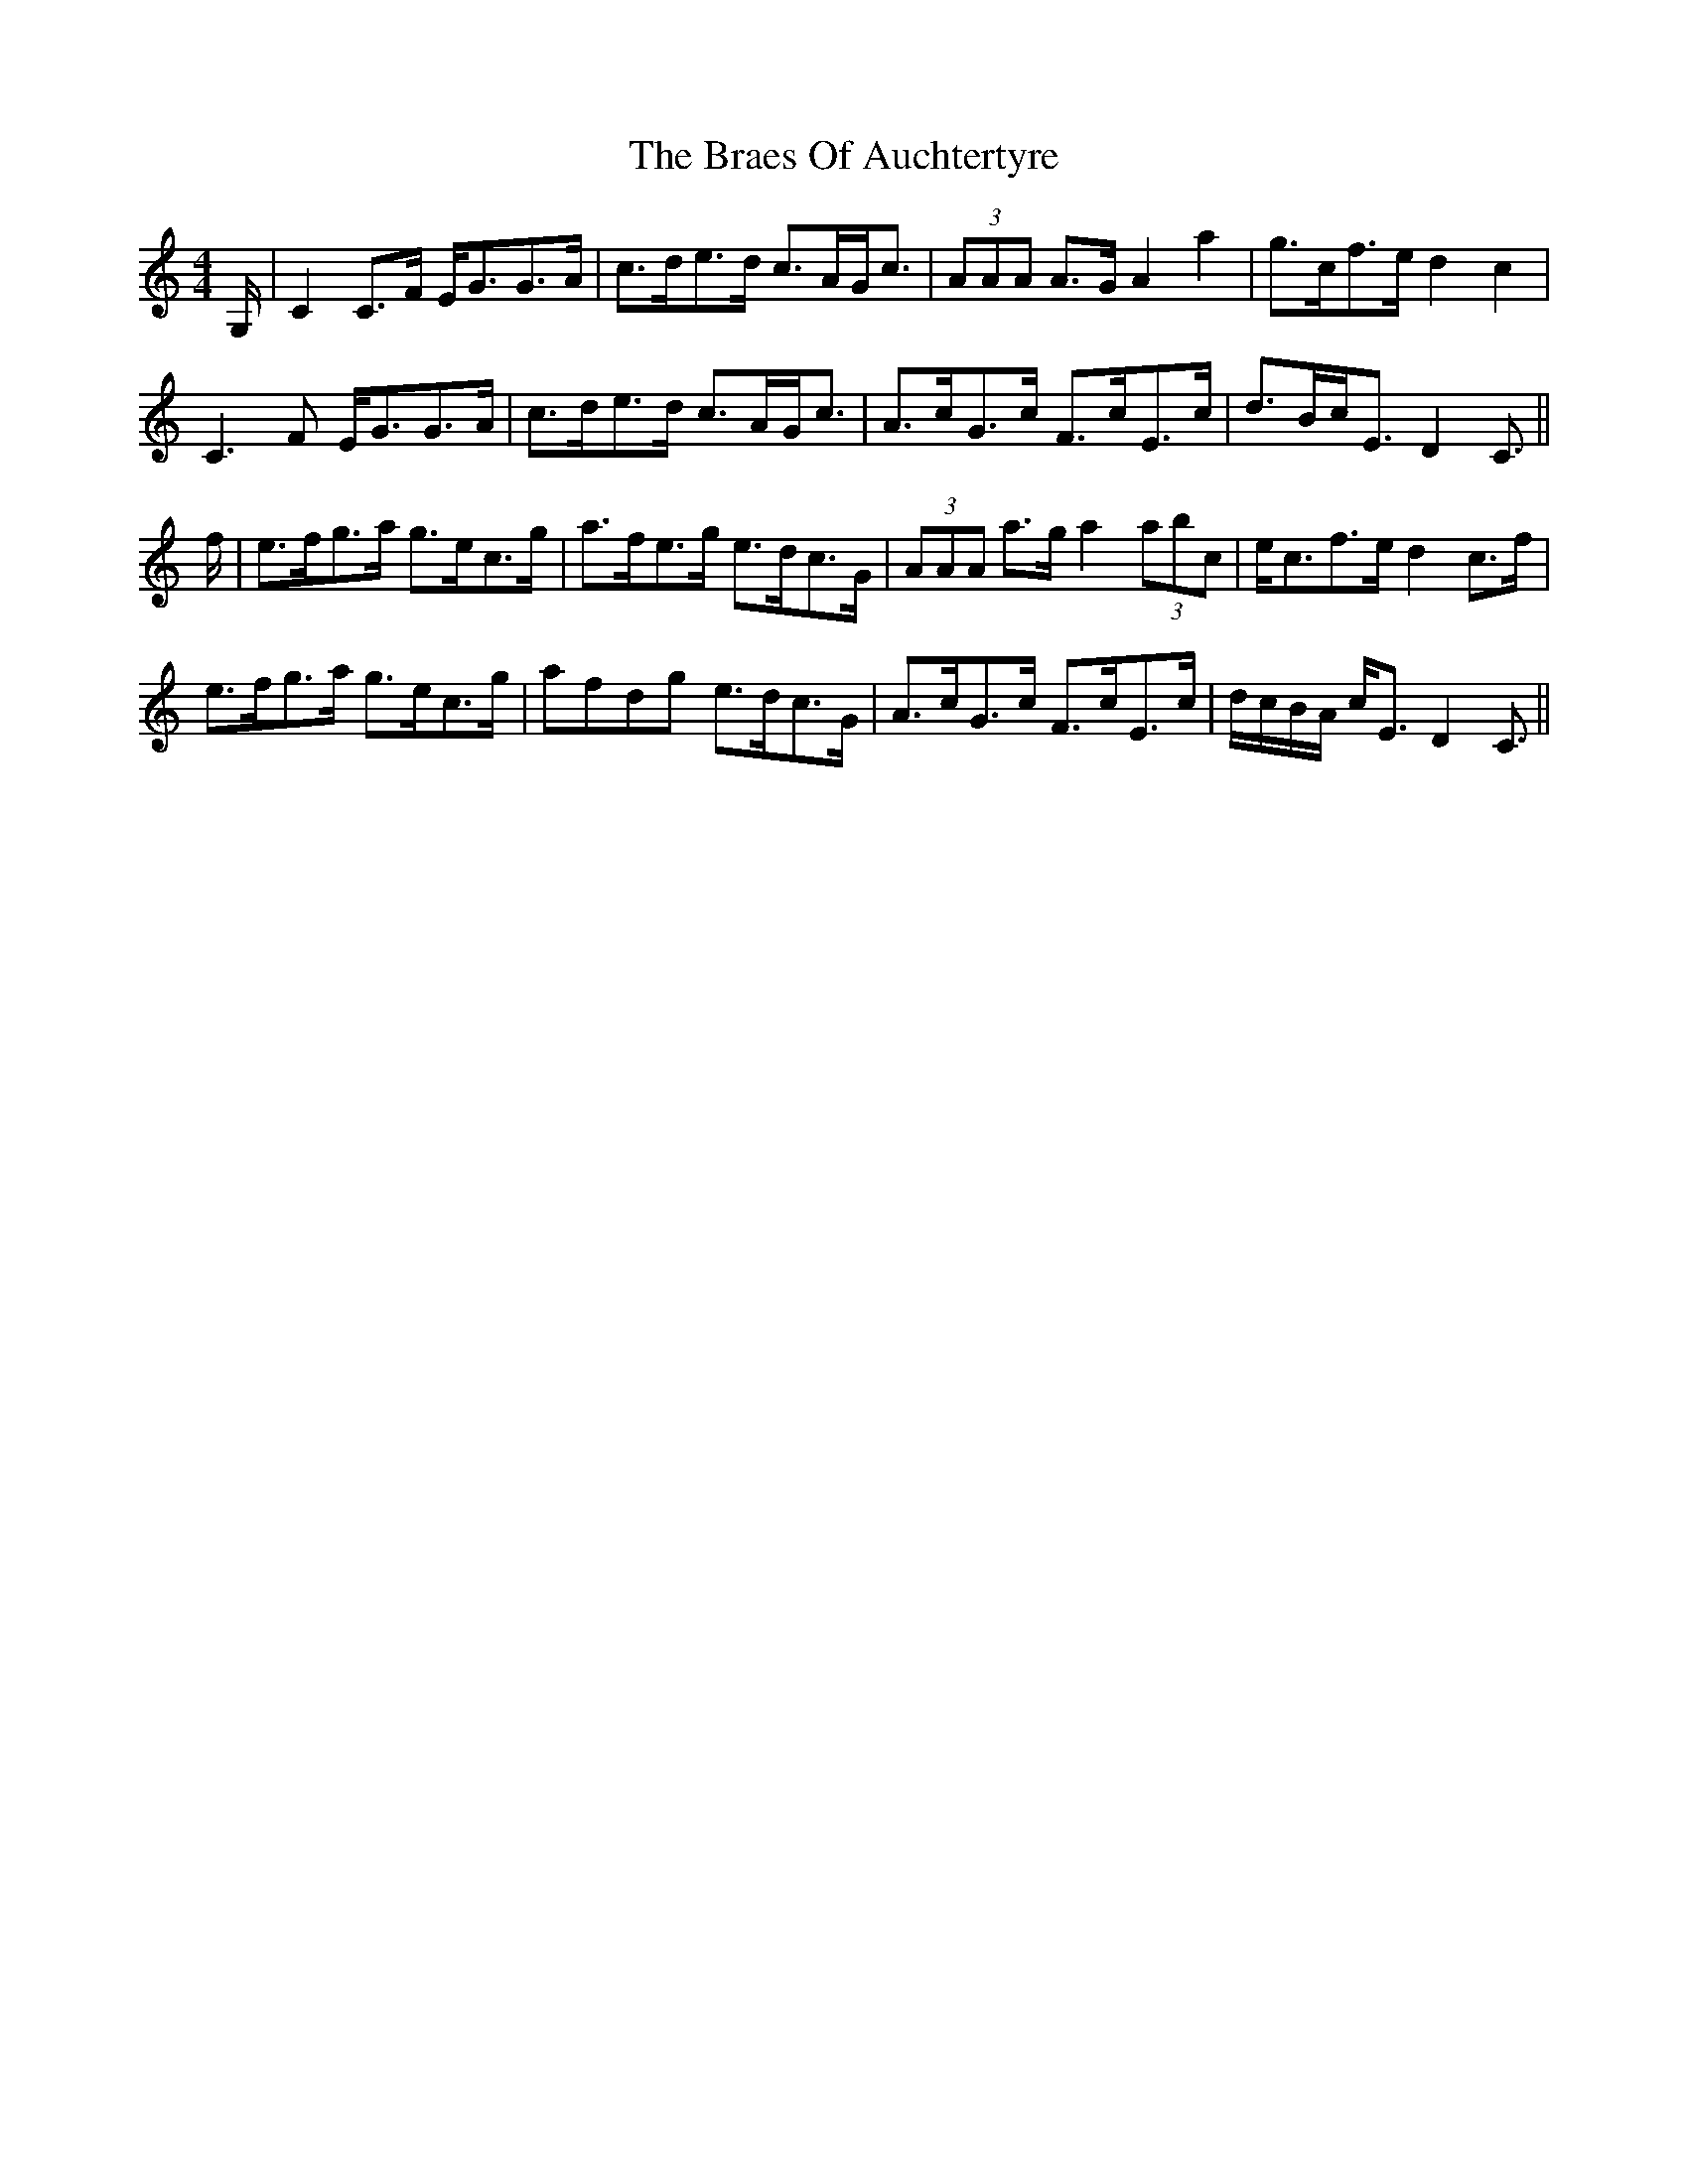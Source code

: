 X: 4858
T: Braes Of Auchtertyre, The
R: strathspey
M: 4/4
K: Cmajor
G,/|C2 C>F E<GG>A|c>de>d c>AG<c|(3AAA A>G A2 a2|g>cf>e d2 c2|
C3 F E<GG>A|c>de>d c>AG<c|A>cG>c F>cE>c|d>Bc<E D2 C3/2||
f/|e>fg>a g>ec>g|a>fe>g e>dc>G|(3AAA a>g a2 (3abc’|e<cf>e d2 c>f|
e>fg>a g>ec>g|afdg e>dc>G|A>cG>c F>cE>c|d/c/B/A/ c<E D2 C3/2||


